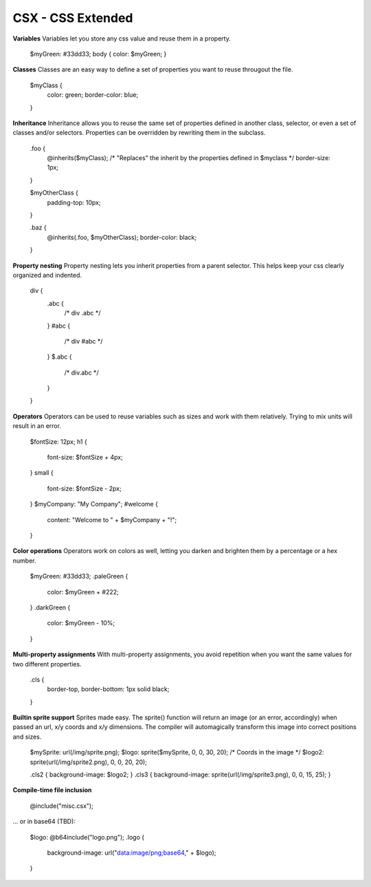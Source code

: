 CSX - CSS Extended
------------------

**Variables**
Variables let you store any css value and reuse them in a property.

	$myGreen: #33dd33;
	body { color: $myGreen; }

**Classes**
Classes are an easy way to define a set of properties you want to reuse througout the file.

	$myClass {
		color: green;
		border-color: blue;
	}

**Inheritance**
Inheritance allows you to reuse the same set of properties defined in another class, selector, or even a set of classes and/or selectors. Properties can be overridden by rewriting them in the subclass.

	.foo {
		@inherits($myClass);
		/* "Replaces" the inherit by the properties defined in $myclass */
		border-size: 1px;
	}

	$myOtherClass {
		padding-top: 10px;
	}

	.baz {
		@inherits(.foo, $myOtherClass);
		border-color: black;
	}

**Property nesting**
Property nesting lets you inherit properties from a parent selector. This helps keep your css clearly organized and indented.

	div {
		.abc {
			/* div .abc */
		}
		#abc {
			/* div #abc */
		}
		$.abc {
			/* div.abc */
		}
	}

**Operators**
Operators can be used to reuse variables such as sizes and work with them relatively. Trying to mix units will result in an error.

	$fontSize: 12px;
	h1 {
		font-size: $fontSize + 4px;
	}
	small {
		font-size: $fontSize - 2px;
	}
	$myCompany: "My Company";
	#welcome {
		content: "Welcome to " + $myCompany + "!";
	}

**Color operations**
Operators work on colors as well, letting you darken and brighten them by a percentage or a hex number.

	$myGreen: #33dd33;
	.paleGreen {
		color: $myGreen + #222;
	}
	.darkGreen {
		color: $myGreen - 10%;
	}


**Multi-property assignments**
With multi-property assignments, you avoid repetition when you want the same values for two different properties.

	.cls {
		border-top, border-bottom: 1px solid black;
	}

**Builtin sprite support**
Sprites made easy. The sprite() function will return an image (or an error, accordingly) when passed an url, x/y coords and x/y dimensions. The compiler will automagically transform this image into correct positions and sizes.

	$mySprite: url(/img/sprite.png);
	$logo: sprite($mySprite, 0, 0, 30, 20); /* Coords in the image */
	$logo2: sprite(url(/img/sprite2.png), 0, 0, 20, 20);
	
	.cls2 { background-image: $logo2; }
	.cls3 { background-image: sprite(url(/img/sprite3.png), 0, 0, 15, 25); }

**Compile-time file inclusion**

	@include("misc.csx");

... or in base64 (TBD):

	$logo: @b64include("logo.png");
	.logo {
		background-image: url("data:image/png;base64," + $logo);
	}
 